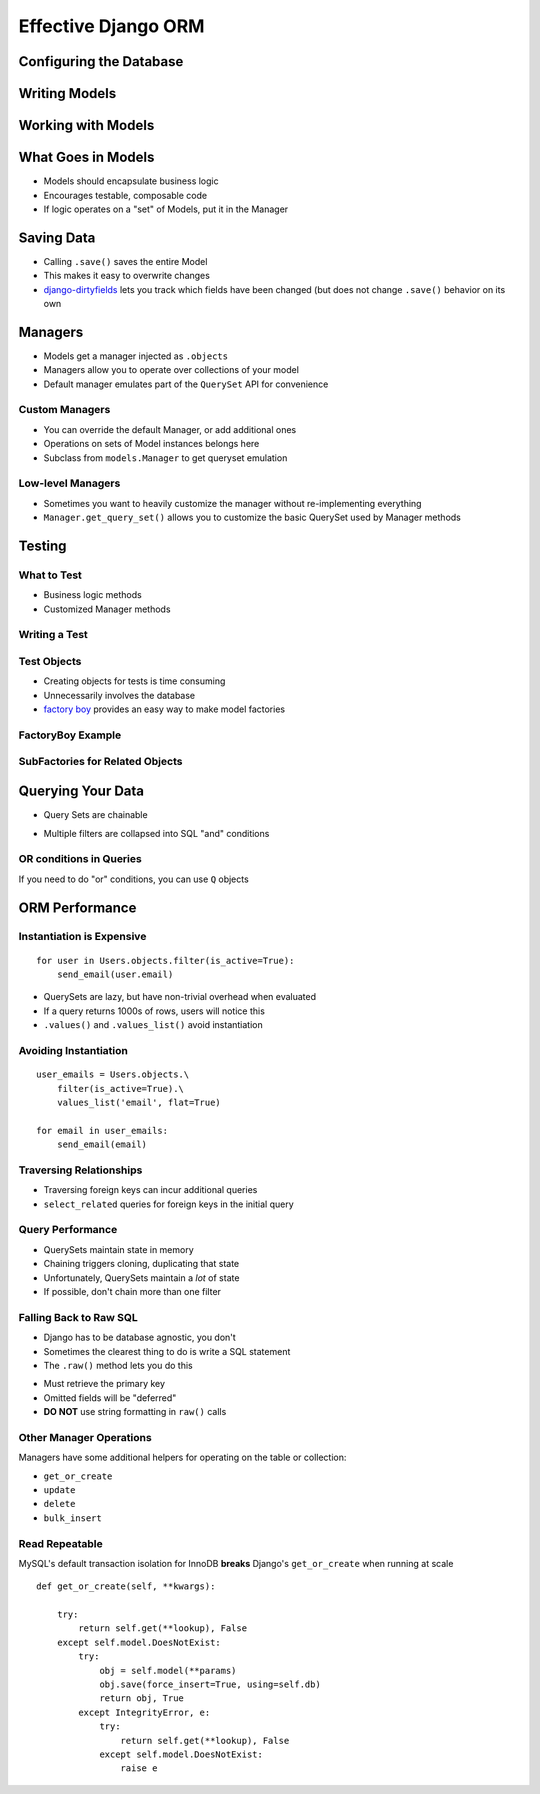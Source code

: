 ======================
 Effective Django ORM
======================

Configuring the Database
========================

Writing Models
==============

.. testcode::

   from django.db import models

   class Address(models.Model):

       address = models.CharField(max_length=255, blank=True)
       city = models.CharField(max_length=150, blank=True)
       state = models.CharField(max_length=2, blank=True)
       zip = models.CharField(max_length=15, blank=True)

   class Contact(models.Model):

       first_name = models.CharField(max_length=255, blank=True)
       last_name = models.CharField(max_length=255, blank=True)

       birthdate = models.DateField(auto_now_add=True)
       phone = models.CharField(max_length=25, blank=True)
       email = models.EMailField(blank=True)

       address = models.ForeignKey(Address, null=True)

Working with Models
===================

.. testcode::

   nathan = Contact()
   nathan.first_name = 'Nathan'
   nathan.last_name = 'Yergler'
   nathan.save()

What Goes in Models
===================

* Models should encapsulate business logic
* Encourages testable, composable code
* If logic operates on a "set" of Models, put it in the Manager

Saving Data
===========

* Calling ``.save()`` saves the entire Model
* This makes it easy to overwrite changes
* `django-dirtyfields`_ lets you track which fields have been changed
  (but does not change ``.save()`` behavior on its own

Managers
========

* Models get a manager injected as ``.objects``
* Managers allow you to operate over collections of your model
* Default manager emulates part of the ``QuerySet`` API for
  convenience

.. testcode::

   Contact.objects.filter(last_name__iexact='yergler')
   Contact.objects.filter(address__state='OH')

Custom Managers
---------------

* You can override the default Manager, or add additional ones
* Operations on sets of Model instances belongs here
* Subclass from ``models.Manager`` to get queryset emulation

.. testcode::

   class ContactManager(models.Manager):

       def with_email(self):
           return self.filter(email__ne = '')

   class Contact(models.Model):
       ...

       objects = ContactManager()

.. testcode::

   contacts.objects.with_email().filter(email__endswith='osu.edu')

Low-level Managers
------------------

* Sometimes you want to heavily customize the manager without
  re-implementing everything
* ``Manager.get_query_set()``
  allows you to customize the basic QuerySet used by Manager methods

Testing
=======

What to Test
------------

* Business logic methods
* Customized Manager methods

Writing a Test
--------------

.. testcode::

   def test_with_email():

       # make a couple Contacts
       Contact.objects.create(first_name='Nathan')
       Contact.objects.create(email='nathan@eventbrite.com')

       self.assertEqual(
           len(Contact.objects.with_email()), 1
       )


Test Objects
------------

* Creating objects for tests is time consuming
* Unnecessarily involves the database
* `factory boy`_ provides an easy way to make model factories

FactoryBoy Example
------------------

.. testcode::

   import factory
   from models import Contact

   class ContactFactory(factory.Factory):
       FACTORY_FOR = Contact

       first_name = 'John'
       last_name = 'Doe'

   # Returns a Contact instance that's not saved
   contact = ContactFactory.build()
   contact = ContactFactory.build(last_name='Yergler')

   # Returns a saved Contact instance
   contact = ContactFactory.create()

SubFactories for Related Objects
---------------------------

.. testcode::

   class AddressFactory(factory.Factory):
       FACTORY_FOR = Address

       contact = factory.SubFactory(ContactFactory)

.. testcode::

   address = AddressFactory(city='Columbus', state='OH')
   address.contact.first_name

.. testoutput::

   'John'

Querying Your Data
==================

* Query Sets are chainable

.. testcode::

   Contact.objects.filter(state='OH').filter(email__ne='')

* Multiple filters are collapsed into SQL "and" conditions

OR conditions in Queries
------------------------

If you need to do "or" conditions, you can use ``Q`` objects

.. testcode::

   from django.db.models import Q

   Contact.objects.filter(
       Q(state='OH') | Q(email__endswith='osu.edu')
   )

.. F objects let you refer to fields in the same object
.. ----------------------------------------------------

.. XXX


ORM Performance
===============


Instantiation is Expensive
--------------------------

::

   for user in Users.objects.filter(is_active=True):
       send_email(user.email)

* QuerySets are lazy, but have non-trivial overhead when evaluated
* If a query returns 1000s of rows, users will notice this
* ``.values()`` and ``.values_list()`` avoid instantiation

Avoiding Instantiation
----------------------

::

   user_emails = Users.objects.\
       filter(is_active=True).\
       values_list('email', flat=True)

   for email in user_emails:
       send_email(email)


Traversing Relationships
------------------------

* Traversing foreign keys can incur additional queries
* ``select_related`` queries for foreign keys in the initial query

.. testcode::

   Contact.objects.\
       select_related('address').\
       filter(last_name = 'Yergler')


Query Performance
-----------------

* QuerySets maintain state in memory
* Chaining triggers cloning, duplicating that state
* Unfortunately, QuerySets maintain a *lot* of state
* If possible, don't chain more than one filter

Falling Back to Raw SQL
-----------------------

* Django has to be database agnostic, you don't
* Sometimes the clearest thing to do is write a SQL statement
* The ``.raw()`` method lets you do this

.. testcode::

   Contact.objects.raw('SELECT * FROM contacts WHERE last_name = %s', [lname])

* Must retrieve the primary key
* Omitted fields will be "deferred"
* **DO NOT** use string formatting in ``raw()`` calls

Other Manager Operations
------------------------

Managers have some additional helpers for operating on the table or
collection:

* ``get_or_create``
* ``update``
* ``delete``
* ``bulk_insert``


Read Repeatable
---------------

MySQL's default transaction isolation for InnoDB **breaks**
Django's ``get_or_create`` when running at scale

::

    def get_or_create(self, **kwargs):

        try:
            return self.get(**lookup), False
        except self.model.DoesNotExist:
            try:
                obj = self.model(**params)
                obj.save(force_insert=True, using=self.db)
                return obj, True
            except IntegrityError, e:
                try:
                    return self.get(**lookup), False
                except self.model.DoesNotExist:
                    raise e


.. _`django-dirtyfields`: http://pypi.python.org/pypi/django-dirtyfields/
.. _`factory boy`: http://pypi.python.org/pypi/factory_boy
